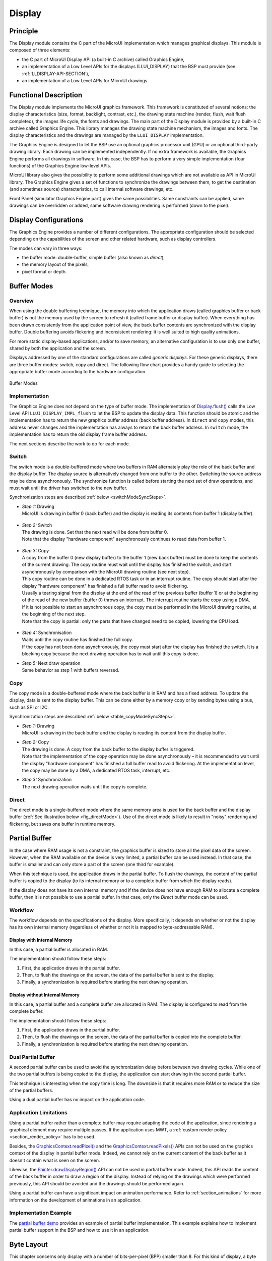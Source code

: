 .. _section_display:

=======
Display
=======


Principle
=========

The Display module contains the C part of the MicroUI implementation which manages graphical displays. This module is composed of three elements:

- the C part of MicroUI Display API (a built-in C archive) called Graphics Engine,
- an implementation of a Low Level APIs for the displays (LLUI_DISPLAY) that the BSP must provide (see :ref:`LLDISPLAY-API-SECTION`),
- an implementation of a Low Level APIs for MicroUI drawings.


Functional Description
======================

The Display module implements the MicroUI graphics framework. This framework is constituted of several notions: the display characteristics (size, format, backlight, contrast, etc.), the drawing state machine (render, flush, wait flush completed), the images life cycle, the fonts and drawings. The main part of the Display module is provided by a built-in C archive called Graphics Engine. This library manages the drawing state machine mechanism, the images and fonts. The display characteristics and the drawings are managed by the ``LLUI_DISPLAY`` implementation.   

The Graphics Engine is designed to let the BSP use an optional graphics processor unit (GPU) or an optional third-party drawing library. Each drawing can be implemented independently. If no extra framework is available, the Graphics Engine performs all drawings in software. 
In this case, the BSP has to perform a very simple implementation (four functions) of the Graphics Engine low-level APIs.

MicroUI library also gives the possibility to perform some additional drawings which are not available as API in MicroUI library. The Graphics Engine gives a set of functions to synchronize the drawings between them, to get the destination (and sometimes source) characteristics, to call internal software drawings, etc. 

Front Panel (simulator Graphics Engine part) gives the same possibilities. Same constraints can be applied, same drawings can be overridden or added, same software drawing rendering is performed (down to the pixel).

.. _section_display_modes:

Display Configurations
======================

The Graphics Engine provides a number of different configurations. The appropriate configuration should be selected depending on the capabilities of the screen and other related hardware, such as display controllers.

The modes can vary in three ways:

-  the buffer mode: double-buffer, simple buffer (also known as *direct*),
-  the memory layout of the pixels,
-  pixel format or depth.

Buffer Modes
============

Overview
--------

When using the double buffering technique, the memory into which the application draws (called graphics buffer or back buffer) is not the memory used by the screen to refresh it (called frame buffer or display
buffer). When everything has been drawn consistently from the application point of view, the back buffer contents are synchronized with the display buffer. Double buffering avoids flickering and inconsistent rendering: it is well suited to high quality animations.

For more static display-based applications, and/or to save memory, an alternative configuration is to use only one buffer, shared by both the application and the screen.

Displays addressed by one of the standard configurations are called *generic displays*. For these generic displays, there are three buffer modes: switch, copy and direct. The following flow chart provides a
handy guide to selecting the appropriate buffer mode according to the hardware configuration.

.. figure:: images/display_modes_nocustom.*
   :alt: Buffer Modes
   :width: 450px
   :align: center

   Buffer Modes

Implementation
--------------

The Graphics Engine does not depend on the type of buffer mode. The implementation of `Display.flush() <https://repository.microej.com/javadoc/microej_5.x/apis/ej/microui/display/Display.html#flush-->`_  calls the Low Level API ``LLUI_DISPLAY_IMPL_flush`` to let the BSP to update the display data. This function should be atomic and the implementation has to return the new graphics buffer address (back buffer address). In
``direct`` and ``copy`` modes, this address never changes and the implementation has always to return the back buffer address. In ``switch`` mode, the implementation has to return the old display frame buffer address.

The next sections describe the work to do for each mode.

.. _switchBufferMode:

Switch
------

The switch mode is a double-buffered mode where two buffers in RAM alternately play the role of the back buffer and the display buffer. The display source is alternatively changed from one buffer to the other. Switching the source address may be done asynchronously. The synchronize function is called before starting the next set of draw operations, and must wait until the driver has switched to the new buffer.

Synchronization steps are described :ref:`below <switchModeSyncSteps>`.

.. _switchModeSyncSteps :

- | *Step 1:* Drawing
  | MicroUI is drawing in buffer 0 (back buffer) and the display is reading its contents from buffer 1 (display buffer).

.. figure:: images/switch-step1.*
   :alt: Step 1 : Drawing
   :width: 400px
   :align: center

- | *Step 2:* Switch
  | The drawing is done. Set that the next read will be done from buffer 0.
  | Note that the display \"hardware component\" asynchronously continues to read data from buffer 1.

.. figure:: images/switch-step2.*
   :alt: Step 2 : Switch
   :width: 400px
   :align: center

- | *Step 3:* Copy
  | A copy from the buffer 0 (new display buffer) to the buffer 1 (new back buffer) must be done to keep the contents of the current drawing. The copy routine must wait until the display has finished the switch, and start asynchronously by comparison with the MicroUI drawing routine (see next step). 
  | This copy routine can be done in a dedicated RTOS task or in an interrupt routine. The copy should start after the display \"hardware component\" has finished a full buffer read to avoid flickering.
  | Usually a tearing signal from the display at the end of the read of the previous buffer (buffer 1) or at the beginning of the read of the new buffer (buffer 0) throws an interrupt. The interrupt routine starts the copy using a DMA.
  | If it is not possible to start an asynchronous copy, the copy must be performed in the MicroUI drawing routine, at the beginning of the next step.
  | Note that the copy is partial: only the parts that have changed need to be copied, lowering the CPU load.

.. figure:: images/switch-step3.*
   :alt: Step 3 : Copy
   :width: 400px
   :align: center

- | *Step 4:* Synchronisation
  | Waits until the copy routine has finished the full copy.
  | If the copy has not been done asynchronously, the copy must start after the display has finished the switch. It is a blocking copy because the next drawing operation has to wait until this copy is done.

- | *Step 5:* Next draw operation
  | Same behavior as step 1 with buffers reversed.

.. figure:: images/switch-step4.*
   :alt: Step 5 : Next draw operation
   :width: 400px
   :align: center


.. _copyBufferMode:

Copy
----

The copy mode is a double-buffered mode where the back buffer is in RAM and has a fixed address. To update the display, data is sent to the display buffer. This can be done either by a memory copy or by sending
bytes using a bus, such as SPI or I2C.

Synchronization steps are described :ref:`below <table_copyModeSyncSteps>`.

.. _table_copyModeSyncSteps:

- | *Step 1:* Drawing 
  | MicroUI is drawing in the back buffer and the display is reading its content from the display buffer.

.. image:: images/copy-step1.*
   :width: 400px
   :align: center

- | *Step 2:* Copy 
  | The drawing is done. A copy from the back buffer to the display buffer is triggered. 
  | Note that the implementation of the copy operation may be done asynchronously – it is recommended to wait until the display "hardware component" has finished a full buffer read to avoid flickering. At the implementation level, the copy may be done by a DMA, a dedicated RTOS task, interrupt, etc.

.. image:: images/copy-step2.*
   :width: 400px
   :align: center

- | *Step 3:*  Synchronization
  | The next drawing operation waits until the copy is complete.

.. image:: images/copy-step3.*
   :width: 400px
   :align: center

.. _directBufferMode:

Direct
------

The direct mode is a single-buffered mode where the same memory area is used for the back buffer and the display buffer (:ref:`See illustration below <fig_directMode>`). Use of the direct mode is likely to
result in "noisy" rendering and flickering, but saves one buffer in runtime memory.

.. _fig_directMode:
.. figure:: images/direct.*
   :alt: Display Direct Mode
   :width: 270px
   :align: center

.. _section_display_partial_buffer:

Partial Buffer
==============

In the case where RAM usage is not a constraint, the graphics buffer is sized to store all the pixel data of the screen.
However, when the RAM available on the device is very limited, a partial buffer can be used instead.
In that case, the buffer is smaller and can only store a part of the screen (one third for example).

When this technique is used, the application draws in the partial buffer.
To flush the drawings, the content of the partial buffer is copied to the display (to its internal memory or to a complete buffer from which the display reads).

If the display does not have its own internal memory and if the device does not have enough RAM to allocate a complete buffer, then it is not possible to use a partial buffer. In that case, only the *Direct* buffer mode can be used.

Workflow
--------

The workflow depends on the specifications of the display. More specifically, it depends on whether or not the display has its own internal memory (regardless of whether or not it is mapped to byte-addressable RAM).

Display with Internal Memory
~~~~~~~~~~~~~~~~~~~~~~~~~~~~

In this case, a partial buffer is allocated in RAM.

The implementation should follow these steps:

1. First, the application draws in the partial buffer.
2. Then, to flush the drawings on the screen, the data of the partial buffer is sent to the display.
3. Finally, a synchronization is required before starting the next drawing operation.

Display without Internal Memory
~~~~~~~~~~~~~~~~~~~~~~~~~~~~~~~

In this case, a partial buffer and a complete buffer are allocated in RAM. The display is configured to read from the complete buffer.

The implementation should follow these steps:

1. First, the application draws in the partial buffer.
2. Then, to flush the drawings on the screen, the data of the partial buffer is copied into the complete buffer.
3. Finally, a synchronization is required before starting the next drawing operation.

Dual Partial Buffer
-------------------

A second partial buffer can be used to avoid the synchronization delay before between two drawing cycles.
While one of the two partial buffers is being copied to the display, the application can start drawing in the second partial buffer.

This technique is interesting when the copy time is long. The downside is that it requires more RAM or to reduce the size of the partial buffers.

Using a dual partial buffer has no impact on the application code.

Application Limitations
-----------------------

Using a partial buffer rather than a complete buffer may require adapting the code of the application, since rendering a graphical element may require multiple passes. If the application uses MWT, a :ref:`custom render policy <section_render_policy>` has to be used.

Besides, the `GraphicsContext.readPixel() <https://repository.microej.com/javadoc/microej_5.x/apis/ej/microui/display/GraphicsContext.html#readPixel-int-int->`_
and the `GraphicsContext.readPixels() <https://repository.microej.com/javadoc/microej_5.x/apis/ej/microui/display/GraphicsContext.html#readPixels-int:A-int-int-int-int-int-int->`_ APIs
can not be used on the graphics context of the display in partial buffer mode.
Indeed, we cannot rely on the current content of the back buffer as it doesn't contain what is seen on the screen.

Likewise, the `Painter.drawDisplayRegion() <https://repository.microej.com/javadoc/microej_5.x/apis/ej/microui/display/Painter.html>`_ API can not be used in partial buffer mode.
Indeed, this API reads the content of the back buffer in order to draw a region of the display.
Instead of relying on the drawings which were performed previously, this API should be avoided and the drawings should be performed again.

Using a partial buffer can have a significant impact on animation performance. Refer to :ref:`section_animations` for more information on the development of animations in an application.

Implementation Example
----------------------

The `partial buffer demo <https://github.com/MicroEJ/>`__ provides an example of partial buffer implementation. This example explains how to implement partial buffer support in the BSP and how to use it in an application.

.. _section_display_layout_byte:

Byte Layout
===========

This chapter concerns only display with a number of bits-per-pixel (BPP) smaller than 8. For this kind of display, a byte contains several pixels and the Graphics Engine allows to customize how to organize the pixels in a
byte.

Two layouts are available:

-  line: The byte contains several consecutive pixels on same line. When the end of line is reached, a padding is added in order to start a new line with a new byte.
-  column: The byte contains several consecutive pixels on same column. When the end of column is reached, a padding is added in order to start a new column with a new byte.

When installing the Display module, a property ``byteLayout`` is required to specify the kind of pixels representation (see :ref:`section_display_installation`).

.. table:: Byte Layout: line

   +-------+-------+-------+-------+-------+-------+-------+-------+-------+
   | BPP   | MSB   |       |       |       |       |       |       | LSB   |
   +=======+=======+=======+=======+=======+=======+=======+=======+=======+
   | 4     | pixel                         | pixel                         |
   |       | 1                             | 0                             |
   +-------+---------------+---------------+---------------+---------------+
   | 2     | pixel         | pixel         | pixel         | pixel         |
   |       | 3             | 2             | 1             | 0             |
   +-------+-------+-------+-------+-------+-------+-------+-------+-------+
   | 1     | pixel | pixel | pixel | pixel | pixel | pixel | pixel | pixel |
   |       | 7     | 6     | 5     | 4     | 3     | 2     | 1     | 0     |
   +-------+-------+-------+-------+-------+-------+-------+-------+-------+

.. table:: Byte Layout: column

   +---------+-------------------+-------------------+-------------------+
   | BPP     | 4                 | 2                 | 1                 |
   +=========+===================+===================+===================+
   | MSB     | pixel 1           | pixel 3           | pixel 7           |
   +---------+                   |                   +-------------------+
   |         |                   |                   | pixel 6           |
   +---------+                   +-------------------+-------------------+
   |         |                   | pixel 2           | pixel 5           |
   +---------+                   |                   +-------------------+
   |         |                   |                   | pixel 4           |
   +---------+-------------------+-------------------+-------------------+
   |         | pixel 0           | pixel 1           | pixel 3           |
   +---------+                   |                   +-------------------+
   |         |                   |                   | pixel 2           |
   +---------+                   +-------------------+-------------------+
   |         |                   | pixel 0           | pixel 1           |
   +---------+                   |                   +-------------------+
   | LSB     |                   |                   | pixel 0           |
   +---------+-------------------+-------------------+-------------------+

.. _section_display_layout_memory:

Memory Layout
=============

For the display with a number of bits-per-pixel (BPP) higher or equal to 8, the Graphics Engine supports the line-by-line memory organization: pixels are laid out from left to right within a line, starting with the top
line. For a display with 16 bits-per-pixel, the pixel at (0,0) is stored at memory address 0, the pixel at (1,0) is stored at address 2, the pixel at (2,0) is stored at address 4, and so on.

.. table:: Memory Layout for BPP >= 8

   +-----+-----------+-----------+-----------+-----------+-----------+
   | BPP | @ + 0     | @ + 1     | @ + 2     | @ + 3     | @ + 4     |
   +=====+===========+===========+===========+===========+===========+
   | 32  | pixel 0   | pixel 0   | pixel 0   | pixel 0   | pixel 1   |
   |     | [7:0]     | [15:8]    | [23:16]   | [31:24]   | [7:0]     |
   +-----+-----------+-----------+-----------+-----------+-----------+
   | 24  | pixel 0   | pixel 0   | pixel 0   | pixel 1   | pixel 1   |
   |     | [7:0]     | [15:8]    | [23:16]   | [7:0]     | [15:8]    |
   +-----+-----------+-----------+-----------+-----------+-----------+
   | 16  | pixel 0   | pixel 0   | pixel 1   | pixel 1   | pixel 2   |
   |     | [7:0]     | [15:8]    | [7:0]     | [15:8]    | [7:0]     |
   +-----+-----------+-----------+-----------+-----------+-----------+
   | 8   | pixel 0   | pixel 1   | pixel 2   | pixel 3   | pixel 4   |
   |     | [7:0]     | [7:0]     | [7:0]     | [7:0]     | [7:0]     |
   +-----+-----------+-----------+-----------+-----------+-----------+

For the display with a number of bits-per-pixel (BPP) lower than 8, the Graphics Engine supports the both memory organizations: line by line (pixels are laid out from left to right within a line, starting with the top line) and column by column (pixels are laid out from top to bottom within a line, starting with the left line). These byte organizations concern until 8 consecutive pixels (see :ref:`section_display_layout_byte`). When installing the Display module, a property ``memoryLayout`` is required to specify the kind of pixels representation (see :ref:`section_display_installation`).

.. table:: Memory Layout 'line' for BPP < 8 and byte layout 'line'

   +-----+-----------+-----------+-----------+-----------+-----------+
   | BPP | @ + 0     | @ + 1     | @ + 2     | @ + 3     | @ + 4     |
   +=====+===========+===========+===========+===========+===========+
   | 4   | (0,0) to  | (2,0) to  | (4,0) to  | (6,0) to  | (8,0) to  |
   |     | (1,0)     | (3,0)     | (5,0)     | (7,0)     | (9,0)     |
   +-----+-----------+-----------+-----------+-----------+-----------+
   | 2   | (0,0) to  | (4,0) to  | (8,0) to  | (12,0) to | (16,0) to |
   |     | (3,0)     | (7,0)     | (11,0)    | (15,0)    | (19,0)    |
   +-----+-----------+-----------+-----------+-----------+-----------+
   | 1   | (0,0) to  | (8,0) to  | (16,0) to | (24,0) to | (32,0) to |
   |     | (7,0)     | (15,0)    | (23,0)    | (31,0)    | (39,0)    |
   +-----+-----------+-----------+-----------+-----------+-----------+

.. table:: Memory Layout 'line' for BPP < 8 and byte layout 'column'

   +-----+-----------+-----------+-----------+-----------+-----------+
   | BPP | @ + 0     | @ + 1     | @ + 2     | @ + 3     | @ + 4     |
   +=====+===========+===========+===========+===========+===========+
   | 4   | (0,0) to  | (1,0) to  | (2,0) to  | (3,0) to  | (4,0) to  |
   |     | (0,1)     | (1,1)     | (2,1)     | (3,1)     | (4,1)     |
   +-----+-----------+-----------+-----------+-----------+-----------+
   | 2   | (0,0) to  | (1,0) to  | (2,0) to  | (3,0) to  | (4,0) to  |
   |     | (0,3)     | (1,3)     | (2,3)     | (3,3)     | (4,3)     |
   +-----+-----------+-----------+-----------+-----------+-----------+
   | 1   | (0,0) to  | (1,0) to  | (2,0) to  | (3,0) to  | (4,0) to  |
   |     | (0,7)     | (1,7)     | (2,7)     | (3,7)     | (4,7)     |
   +-----+-----------+-----------+-----------+-----------+-----------+

.. table:: Memory Layout 'column' for BPP < 8 and byte layout 'line'

   +-----+-----------+-----------+-----------+-----------+-----------+
   | BPP | @ + 0     | @ + 1     | @ + 2     | @ + 3     | @ + 4     |
   +=====+===========+===========+===========+===========+===========+
   | 4   | (0,0) to  | (0,1) to  | (0,2) to  | (0,3) to  | (0,4) to  |
   |     | (1,0)     | (1,1)     | (1,2)     | (1,3)     | (1,4)     |
   +-----+-----------+-----------+-----------+-----------+-----------+
   | 2   | (0,0) to  | (0,1) to  | (0,2) to  | (0,3) to  | (0,4) to  |
   |     | (3,0)     | (3,1)     | (3,2)     | (3,3)     | (3,4)     |
   +-----+-----------+-----------+-----------+-----------+-----------+
   | 1   | (0,0) to  | (0,1) to  | (0,2) to  | (0,3) to  | (0,4) to  |
   |     | (7,0)     | (7,1)     | (7,2)     | (7,3)     | (7,4)     |
   +-----+-----------+-----------+-----------+-----------+-----------+

.. table:: Memory Layout 'column' for BPP < 8 and byte layout 'column'

   +-----+-----------+-----------+-----------+-----------+-----------+
   | BPP | @ + 0     | @ + 1     | @ + 2     | @ + 3     | @ + 4     |
   +=====+===========+===========+===========+===========+===========+
   | 4   | (0,0) to  | (0,2) to  | (0,4) to  | (0,6) to  | (0,8) to  |
   |     | (0,1)     | (0,3)     | (0,5)     | (0,7)     | (0,9)     |
   +-----+-----------+-----------+-----------+-----------+-----------+
   | 2   | (0,0) to  | (0,4) to  | (0,8) to  | (0,12) to | (0,16) to |
   |     | (0,3)     | (0,7)     | (0,11)    | (0,15)    | (0,19)    |
   +-----+-----------+-----------+-----------+-----------+-----------+
   | 1   | (0,0) to  | (0,8) to  | (0,16) to | (0,24) to | (0,32) to |
   |     | (0,7)     | (0,15)    | (0,23)    | (0,31)    | (0,39)    |
   +-----+-----------+-----------+-----------+-----------+-----------+

.. _display_pixel_structure:

Pixel Structure
===============

The Display module provides pre-built display configurations with standard pixel memory layout. The layout of the bits within the pixel may be :ref:`standard<display_pixel_structure_standard>` or :ref:`driver-specific<display_pixel_structure_driver>`. When installing the Display module, a property ``bpp`` is required to specify the kind of pixel representation (see :ref:`section_display_installation`).

.. _display_pixel_structure_standard:

When the value is one among this list: ``ARGB8888 | RGB888 | RGB565 | ARGB1555 | ARGB4444 | C4 | C2 | C1``, the Display module considers the pixels representation as **standard**. According to the chosen format, some color data can be lost or cropped.

-  ARGB8888: the pixel uses 32 bits-per-pixel (alpha[8], red[8],
   green[8] and blue[8]).

   ::

      u32 convertARGB8888toLCDPixel(u32 c){
          return c;
      }

      u32 convertLCDPixeltoARGB8888(u32 c){
          return c;
      }

-  RGB888: the pixel uses 24 bits-per-pixel (alpha[0], red[8], green[8]
   and blue[8]).

   ::

      u32 convertARGB8888toLCDPixel(u32 c){
          return c & 0xffffff;
      }

      u32 convertLCDPixeltoARGB8888(u32 c){
          return 0
                  | 0xff000000
                  | c
                  ;
      }

-  RGB565: the pixel uses 16 bits-per-pixel (alpha[0], red[5], green[6]
   and blue[5]).

   ::

      u32 convertARGB8888toLCDPixel(u32 c){
          return 0
                  | ((c & 0xf80000) >> 8)
                  | ((c & 0x00fc00) >> 5)
                  | ((c & 0x0000f8) >> 3)
                  ;
      }

      u32 convertLCDPixeltoARGB8888(u32 c){
          return 0
                  | 0xff000000
                  | ((c & 0xf800) << 8)
                  | ((c & 0x07e0) << 5)
                  | ((c & 0x001f) << 3)
                  ;
      }

-  ARGB1555: the pixel uses 16 bits-per-pixel (alpha[1], red[5],
   green[5] and blue[5]).

   ::

      u32 convertARGB8888toLCDPixel(u32 c){
          return 0
                  | (((c & 0xff000000) == 0xff000000) ? 0x8000 : 0)
                  | ((c & 0xf80000) >> 9)
                  | ((c & 0x00f800) >> 6)
                  | ((c & 0x0000f8) >> 3)
                  ;
      }

      u32 convertLCDPixeltoARGB8888(u32 c){
          return 0
                  | ((c & 0x8000) == 0x8000 ? 0xff000000 : 0x00000000)
                  | ((c & 0x7c00) << 9)
                  | ((c & 0x03e0) << 6)
                  | ((c & 0x001f) << 3)
                  ;
      }

-  ARGB4444: the pixel uses 16 bits-per-pixel (alpha[4], red[4],
   green[4] and blue[4]).

   ::

      u32 convertARGB8888toLCDPixel(u32 c){
          return 0
                  | ((c & 0xf0000000) >> 16)
                  | ((c & 0x00f00000) >> 12)
                  | ((c & 0x0000f000) >> 8)
                  | ((c & 0x000000f0) >> 4)
                  ;
      }

      u32 convertLCDPixeltoARGB8888(u32 c){
          return 0
                  | ((c & 0xf000) << 16)
                  | ((c & 0xf000) << 12)
                  | ((c & 0x0f00) << 12)
                  | ((c & 0x0f00) << 8)
                  | ((c & 0x00f0) << 8)
                  | ((c & 0x00f0) << 4)
                  | ((c & 0x000f) << 4)
                  | ((c & 0x000f) << 0)
                  ;
      }

-  C4: the pixel uses 4 bits-per-pixel (grayscale[4]).

   ::

      u32 convertARGB8888toLCDPixel(u32 c){
          return (toGrayscale(c) & 0xff) / 0x11;
      }

      u32 convertLCDPixeltoARGB8888(u32 c){
          return 0xff000000 | (c * 0x111111);
      }

-  C2: the pixel uses 2 bits-per-pixel (grayscale[2]).

   ::

      u32 convertARGB8888toLCDPixel(u32 c){
          return (toGrayscale(c) & 0xff) / 0x55;
      }

      u32 convertLCDPixeltoARGB8888(u32 c){
          return 0xff000000 | (c * 0x555555);
      }

-  C1: the pixel uses 1 bit-per-pixel (grayscale[1]).

   ::

      u32 convertARGB8888toLCDPixel(u32 c){
          return (toGrayscale(c) & 0xff) / 0xff;
      }

      u32 convertLCDPixeltoARGB8888(u32 c){
          return 0xff000000 | (c * 0xffffff);
      }


.. _display_pixel_structure_driver:

When the value is one among this list: ``1 | 2 | 4 | 8 | 16 | 24 | 32``, the Display module considers the pixel representation as **driver-specific**. In this case, the driver must implement functions that convert MicroUI's standard 32 bits ARGB colors to display color representation (see :ref:`LLDISPLAY-API-SECTION`). This mode is often used when the pixel representation is not ``ARGB`` or ``RGB`` but ``BGRA`` or ``BGR`` instead. This mode can also be used when the number of bits for a color component (alpha, red, green or blue) is not standard or when the value does not represent a color but an index in a :ref:`display_lut` .

.. _section_display_llapi:

Low Level API
=============

Overview
--------

.. figure:: images/ui_llapi_display.*
   :alt: MicroUI Display Low Level
   :width: 70%
   :align: center

   Display Low Level API

* MicroUI library calls the BSP functions through the Graphics Engine and header file ``LLUI_DISPLAY_impl.h``. 
* Implementation of ``LLUI_DISPLAY_impl.h`` can call Graphics Engine functions through ``LLUI_DISPLAY.h``.
* To perform some drawings, MicroUI uses ``LLUI_PAINTER_impl.h`` functions.
* The drawing native functions are implemented in the CCO ``com.microej.clibrary.llimpl#microui``; this CCO must be included in BSP.
* This CCO redirects drawings the implementation of ``ui_drawing.h``.
* ``ui_drawing.h`` is already implemented by `software algorithms` library (not represented in previous picture).
* ``ui_drawing.h`` can be too implemented in BSP to use a GPU for instance.
* This Implementation is allowed to call `software algorithms` through ``ui_drawing_soft.h`` header file.
* MicroEJ library ``Drawing`` performs same operations with header files ``LLDW_PAINTER_impl.h``, ``dw_drawing_impl.h`` and ``dw_drawing.h``; and with C file ``LLDW_PAINTER_impl.c`` also available in CCO ``com.microej.clibrary.llimpl#microui``.

Required Low Level API
----------------------

Some four Low Level APIs are required to connect the Graphics Engine on the display driver. The functions are listed in ``LLUI_DISPLAY_impl.h``. 

* ``LLUI_DISPLAY_IMPL_initialize`` : The initialization function is called when MicroEJ application is calling ``MicroUI.start()``. Before this call, the display is useless and don't need to be initialized. This function consists in initializing the LCD driver and in filling the given structure ``LLUI_DISPLAY_SInitData``.  This structure has to contain pointers on two binary semaphores (see after), the back buffer address (see :ref:`section_display_modes`), the display *virtual* size in pixels and optionally the display *physical* size in pixels. The display *virtual* size is the size of the area where the drawings are visible. The display *physical* size is the required memory size where the area is located. Virtual memory size is: ``display_width * display_height * bpp / 8``. On some devices the memory width (in pixels) is higher than virtual width. In this way, the graphics buffer memory size is: ``memory_width * memory_height * bpp / 8``.

* ``LLUI_DISPLAY_IMPL_binarySemaphoreTake`` and ``LLUI_DISPLAY_IMPL_binarySemaphoreGive``: The Graphics Engine requires two binary semaphores to synchronize its internal states. The binary semaphores must be configured in a state such that the semaphore must first be *given* before it can be *taken* (this initialization must be performed in ``LLUI_DISPLAY_IMPL_initialize`` function). Two distinct functions have to be implemented to *take* and *give* a binary semaphore.

* ``LLUI_DISPLAY_IMPL_flush``: According the display buffer mode (see :ref:`section_display_modes`), the ``flush`` function has to be implemented. This function must not be blocking and not performing the copy directly. Another OS task or a dedicated hardware must be configured to perform the buffer copy. 

Optional Low Level API
----------------------

Several optional Low Level API are available in ``LLUI_DISPLAY_impl.h``. They are already implemented as *weak* functions in the Graphics Engine and return no error. These optional features concern the display backlight and constrast, display characteristics (is colored display, double buffer), colors conversions (see :ref:`display_pixel_structure` and :ref:`display_lut`), etc. Refer to each function comment to have more information about the default behavior.

Painter Low Level API
---------------------

All MicroUI drawings (available in ``Painter`` class) are calling a native function. The MicroUI native drawing functions are listed in ``LLUI_PAINTER_impl.h``. The implementation must take care about a lot of constraints: synchronization between drawings, Graphics Engine notification, MicroUI ``GraphicsContext`` clip and colors, flush dirty area, etc. The principle of implementing a MicroUI drawing function is described in the chapter :ref:`display_drawing_native`. 

An implementation of ``LLUI_PAINTER_impl.h`` is already available on MicroEJ Central Repository. This implementation respects the synchronization between drawings, the Graphics Engine notification, reduce (when possible) the MicroUI ``GraphicsContext`` clip constraints and update (when possible) the flush dirty area. This implementation does not perform the drawings. It only calls the equivalent of drawing available in ``ui_drawing.h``. This allows to simplify how to use a GPU (or a third-party library) to perform a drawing: the ``ui_drawing.h`` implementation has just to take in consideration the  MicroUI ``GraphicsContext`` clip and colors and flush dirty area. Synchronization with the Graphics Engine is already performed.

In addition to the implementation of ``LLUI_PAINTER_impl.h``, an implementation of ``ui_drawing.h`` is already available in Graphics Engine (in *weak* mode). This allows to implement only the functions the GPU is able to perform. For a given drawing, the weak function implementation is calling the equivalent of drawing available in ``ui_drawing_soft.h``. This file lists all drawing functions implemented by the Graphics Engine.

The Graphics Engine implementation of ``ui_drawing_soft.h`` is performing the drawings in software. However some drawings can call another ``ui_drawing.h`` function. For instance ``UI_DRAWING_SOFT_drawHorizontalLine`` is calling ``UI_DRAWING_fillRectangle`` in order to use a GPU if available. If not available, the weak implementation of ``UI_DRAWING_fillRectangle`` is calling ``UI_DRAWING_SOFT_fillRectangle`` and so on.

The BSP implementation is also allowed to call ``ui_drawing_soft.h`` algorithms, one or several times per function to implement. For instance, a GPU may be able to draw an image whose format is RGB565. But if the image format is ARGB1555, BSP implementation can call ``UI_DRAWING_SOFT_drawImage`` function.

Graphics Engine API
--------------------

The Graphics Engine provides a set of functions to interact with the C archive. The functions allow to retrieve some drawing characteristics, synchronize drawings between them, notify the end of flush and drawings, etc. 

The functions are available in ``LLUI_DISPLAY.h``. 

.. _display_drawing_native:

Drawing Native
==============

As explained before, MicroUI implementation provides a dedicated header file which lists all MicroUI Painter drawings native function. The implementation of these functions has to respect several rules to not corrupt the MicroUI execution (flickering, memory corruption, unknown behavior, etc.). These rules are already respected in the CCO available in MicroEJ Central Repository. In addition, MicroUI allows to add some custom drawings. The implementation of MicroUI Painter native drawings should be used as model to implement the custom drawings.

All native functions must have a ``MICROUI_GraphicsContext*`` as parameter (often first parameter). This identifies the destination target: the MicroUI `GraphicsContext <https://repository.microej.com/javadoc/microej_5.x/apis/ej/microui/display/GraphicsContext.html>`_. This target is retrieved in MicroEJ application calling the method ``GraphicsContext.getSNIContext()``. This method returns a byte array which is directly mapped on the ``MICROUI_GraphicsContext`` structure in MicroUI native drawing function declaration.
 
A graphics context holds a clip and the drawer is not allowed to perform a drawing outside this clip (otherwise the behavior is unknown). Note the bottom-right coordinates might be smaller than top-left (in x and/or y) when the clip width and/or height is null. The clip may be disabled (when the current drawing fits the clip); this allows to reduce runtime. See ``LLUI_DISPLAY_isClipEnabled()``.

.. note::

   Several clip functions are available in ``LLUI_DISPLAY.h`` to check if a drawing fits the clip.

The Graphics Engine requires the synchronization between the drawings. To do that, it requires a call to ``LLUI_DISPLAY_requestDrawing`` at the beginning of native function implementation. This function takes as parameter the graphics context and the pointer on the native function itself. This pointer must be casted in a ``SNI_callback``. 

The drawing function must update the next `Display.flush() <https://repository.microej.com/javadoc/microej_5.x/apis/ej/microui/display/Display.html#flush-->`_ area (dirty area). If not performed, the next call to `Display.flush() <https://repository.microej.com/javadoc/microej_5.x/apis/ej/microui/display/Display.html#flush-->`_ will not call ``LLUI_DISPLAY_IMPL_flush()`` function.
 
The native function implementation pattern is:

.. code:: c

   void Java_com_mycompany_MyPainterClass_myDrawingNative(MICROUI_GraphicsContext* gc, ...)
   {
      // tell to the Graphics Engine if drawing can be performed
      if (LLUI_DISPLAY_requestDrawing(gc, (SNI_callback)&Java_com_mycompany_MyPainterClass_myDrawingNative))
      {
         DRAWING_Status status;

         // perform the drawings (respecting clip if not disabled)
         [...]

         // update new flush dirty area
         LLUI_DISPLAY_setDrawingLimits(gc, ...);

         // set drawing status
         LLUI_DISPLAY_setDrawingStatus(DRAWING_DONE); // or DRAWING_RUNNING;
      }
      // else: refused drawing
   }

Display Synchronization
=======================

Overview
--------

The Graphics Engine is designed to be synchronized with the display refresh rate by defining some points in the rendering timeline. It is optional; however it is mainly recommanded.  This chapter explains why to use display tearing signal and its consequences. Some chronograms describe several use cases: with and without display tearing signal, long drawings, long flush time, etc. Times are in milliseconds. To simplify chronograms views, the display refresh rate is every 16ms (62.5Hz). 

Captions definition:

* UI: It is the UI task which performs the drawings in the back buffer. At the end of the drawings, the examples consider that the UI thread calls `Display.flush() <https://repository.microej.com/javadoc/microej_5.x/apis/ej/microui/display/Display.html#flush-->`_ 1 millisecond after the end of the drawings. At this moment, a flush can start (the call to `Display.flush() <https://repository.microej.com/javadoc/microej_5.x/apis/ej/microui/display/Display.html#flush-->`_ is symbolized by a simple `peak` in chronograms).
* Flush: In :ref:`copy<copyBufferMode>` mode, it is the time to transfer the content of back buffer to display buffer. In :ref:`switch<switchBufferMode>` mode, it is the time to swap back and display buffers (often instantaneous) and the time to recopy the content of new display buffer to new back buffer. During this time, the back buffer is `in use` and UI task has to wait the end of copy before starting a new drawing. 
* Tearing: The peaks show the tearing signals.
* Rendering frequency: the frequency between the start of a drawing to the end of flush.

Tearing Signal
--------------

In this example, the drawing time is 7ms, the time between the end of drawing and the call to `Display.flush() <https://repository.microej.com/javadoc/microej_5.x/apis/ej/microui/display/Display.html#flush-->`_ is 1ms and the flush time is 6ms. So the expected rendering frequency is 7 + 1 + 6 = 14ms (71.4Hz). Flush starts just after the call to `Display.flush() <https://repository.microej.com/javadoc/microej_5.x/apis/ej/microui/display/Display.html#flush-->`_ and the next drawing starts just after the end of flush. Tearing signal is not taken in consideration. By consequence the display content is refreshed during the display refresh time. The content can be corrupted: flickering, glitches, etc. The rendering frequency is faster than display refresh rate.

.. figure:: images/uiDisplaySync01.*
   :width: 100%

In this example, the times are identical to previous example. The tearing signal is used to start the flush in respecting the display refreshing time. The rendering frequency becomes smaller: it is cadenced on the tearing signal, every 16ms (62.5Hz). During 2ms, the CPU can schedule other tasks or goes in idle mode. The rendering frequency is equal to display refresh rate.

.. figure:: images/uiDisplaySync02.*
   :width: 100%

In this example, the drawing time is 14ms, the time between the end of drawing and the call to `Display.flush() <https://repository.microej.com/javadoc/microej_5.x/apis/ej/microui/display/Display.html#flush-->`_ is 1ms and the flush time is 6ms. So the expected rendering frequency is 14 + 1 + 6 = 21ms (47.6Hz). Flush starts just after the call to `Display.flush() <https://repository.microej.com/javadoc/microej_5.x/apis/ej/microui/display/Display.html#flush-->`_ and the next drawing starts just after the end of flush. Tearing signal is not taken in consideration. 

.. figure:: images/uiDisplaySync03.*
   :width: 100%
 
In this example, the times are identical to previous example. The tearing signal is used to start the flush in respecting the display refreshing time. The drawing time + flush time is higher than display tearing signal period. So the flush cannot start at every tearing peak: it is cadenced on two tearing signals, every 32ms (31.2Hz). During 11ms, the CPU can schedule other tasks or goes in idle mode. The rendering frequency is equal to display refresh rate divided by two.

.. figure:: images/uiDisplaySync04.*
   :width: 100%

Additional Buffer 
-----------------

Some devices take a lot of time to send back buffer content to display buffer. The following examples demonstrate the consequence on rendering frequency. The use of an additional buffer optimizes this frequency, however it uses a lot of RAM memory.

In this example, the drawing time is 7ms, the time between the end of drawing and the call to `Display.flush() <https://repository.microej.com/javadoc/microej_5.x/apis/ej/microui/display/Display.html#flush-->`_ is 1ms and the flush time is 12ms. So the expected rendering frequency is 7 + 1 + 12 = 20ms (50Hz). Flush starts just after the call to `Display.flush() <https://repository.microej.com/javadoc/microej_5.x/apis/ej/microui/display/Display.html#flush-->`_ and the next drawing starts just after the end of flush. Tearing signal is not taken in consideration. The rendering frequency is cadenced on drawing time + flush time.

.. figure:: images/uiDisplaySync05.*
   :width: 100%

As mentionned above, the idea is to use two back buffers. First, UI task is drawing in back buffer ``A``. Just after the call to `Display.flush() <https://repository.microej.com/javadoc/microej_5.x/apis/ej/microui/display/Display.html#flush-->`_, the flush can start. At same moment, the content of back buffer ``A`` is copied in back buffer ``B`` (use a DMA, copy time is 1ms). During the flush time (copy of back buffer ``A`` to display buffer), the back buffer ``B`` can be used by UI task to continue the drawings. When the drawings in back buffer ``B`` are done (and after call to `Display.flush() <https://repository.microej.com/javadoc/microej_5.x/apis/ej/microui/display/Display.html#flush-->`_), the DMA copy of back buffer ``B`` to back buffer ``A`` cannot start: the copy can only start when the flush is fully done because the flush is using the back buffer ``A``. As soon as the flush is done, a new flush (and DMA copy) can start. The rendering frequency is cadenced on flush time, ie 12ms (83.3Hz).

.. figure:: images/uiDisplaySync06.*
   :width: 100%

The previous example doesn't take in consideration the display tearing signal. With tearing signal and only one back buffer, the frequency is cadenced on two tearing signals (see previous chapter). With two back buffers, the frequency is now cadenced on only one tearing signal, despite the long flush time. 

.. figure:: images/uiDisplaySync07.*
   :width: 100%

Time Sum-up
-----------

The following table resumes the previous examples times:

* It consider the display frequency is 62.5Hz (16ms). 
* *Drawing time* is the time let to the application to perform its drawings and call `Display.flush() <https://repository.microej.com/javadoc/microej_5.x/apis/ej/microui/display/Display.html#flush-->`_. In our examples, the time between the last drawing and the call to `Display.flush() <https://repository.microej.com/javadoc/microej_5.x/apis/ej/microui/display/Display.html#flush-->`_ is 1ms.
* *FPS* and *CPU load* are calculated from examples times.
* *Max drawing time* is the maximum time let to the application to perform its drawings, without overlapping next display tearing signal (when tearing is enabled). 

+----------+-------------+--------------------+------------------+---------------------+-----------+---------------+------------------------+
|  Tearing |  Nb buffers |  Drawing time (ms) |  Flush time (ms) |  DMA copy time (ms) |  FPS (Hz) |  CPU load (%) |  Max drawing time (ms) |
+==========+=============+====================+==================+=====================+===========+===============+========================+
|     no   |       1     |         7+1        |         6        |                     |    71.4   |      57.1     |                        |
+----------+-------------+--------------------+------------------+---------------------+-----------+---------------+------------------------+
|    yes   |       1     |         7+1        |         6        |                     |    62.5   |       50      |            10          |
+----------+-------------+--------------------+------------------+---------------------+-----------+---------------+------------------------+
|     no   |       1     |         14+1       |         6        |                     |    47.6   |      71.4     |                        |
+----------+-------------+--------------------+------------------+---------------------+-----------+---------------+------------------------+
|    yes   |       1     |         14+1       |         6        |                     |    31.2   |      46.9     |            20          |
+----------+-------------+--------------------+------------------+---------------------+-----------+---------------+------------------------+
|     no   |       1     |         7+1        |         12       |                     |     50    |       40      |                        |
+----------+-------------+--------------------+------------------+---------------------+-----------+---------------+------------------------+
|    yes   |       1     |         7+1        |         12       |                     |    31.2   |       25      |            8           |
+----------+-------------+--------------------+------------------+---------------------+-----------+---------------+------------------------+
|     no   |       2     |         7+1        |         12       |           1         |    83.3   |      66.7     |                        |
+----------+-------------+--------------------+------------------+---------------------+-----------+---------------+------------------------+
|    yes   |       2     |         7+1        |         12       |           1         |    62.5   |       50      |            11          |
+----------+-------------+--------------------+------------------+---------------------+-----------+---------------+------------------------+

GPU Synchronization
===================

When a GPU is used to perform a drawing, the caller (MicroUI painter native method) returns immediately. This allows the MicroEJ application to perform other operations during the GPU rendering. However, as soon as the MicroEJ application is trying to perform another drawing, the previous drawing made by the GPU must be done. The Graphics Engine is designed to be synchronized with the GPU asynchronous drawings by defining some points in the rendering timeline. It is not optional: MicroUI considers a drawing is fully done when it starts a new one. The end of GPU drawing must notify the Graphics Engine calling ``LLUI_DISPLAY_drawingDone()``.

Antialiasing
============

Fonts
-----

The antialiasing mode for the fonts concerns only the fonts with more than 1 bit per pixel (see :ref:`section_fontgen`).

Background Color
----------------

For each pixel to draw, the antialiasing process blends the foreground color with a background color. This background color can be specified or not by the application:

- *specified*: The background color is fixed by the MicroEJ Application  (`GraphicsContext.setBackgroundColor() <https://repository.microej.com/javadoc/microej_5.x/apis/ej/microui/display/GraphicsContext.html#setBackgroundColor-int->`_).
-  *not specified*: The background color is the original color of the destination pixel (a "read pixel" operation is performed for each pixel).

.. _display_lut:

CLUT
====

The Display module allows to target display which uses a pixel indirection table (CLUT). This kind of display are considered as generic but not standard (see :ref:`display_pixel_structure`). It consists to store color indices in image memory buffer instead of colors themselves.

Color Conversion
----------------

The driver must implement functions that convert MicroUI's standard 32 bits ARGB colors (see :ref:`LLDISPLAY-API-SECTION`) to display color representation. For each application ARGB8888 color, the display driver has to find the corresponding color in the table. The Graphics Engine will store the index of the color in the table instead of using the color itself.

When an application color is not available in the display driver table (CLUT), the display driver can try to find the closest color or return a default color. First solution is often quite difficult to write and can cost a lot of time at runtime. That's why the second solution is preferred. However, a consequence is that the application has only to use a range of colors provided by the display driver.

Alpha Blending
--------------

MicroUI and the Graphics Engine use blending when drawing some texts or anti-aliased shapes. For each pixel to draw, the display stack blends the current application foreground color with the targeted pixel current color or with the current application background color (when enabled). This blending *creates* some  intermediate colors which are managed by the display driver. 

Most of time the intermediate colors do not match with the palette. The default color is so returned and the rendering becomes wrong. To prevent this use case, the Graphics Engine offers a specific Low Level API ``LLUI_DISPLAY_IMPL_prepareBlendingOfIndexedColors(void* foreground, void* background)``. 

This API is only used when a blending is required and when the background color is enabled. The Graphics Engine calls the API just before the blending and gives as parameter the pointers on the both ARGB colors. The display driver should replace the ARGB colors by the CLUT indices. Then the Graphics Engine will only use between both indices. 

For instance, when the returned indices are ``20`` and ``27``, the display stack will use the indices ``20`` to ``27``, where all indices between ``20`` and ``27`` target some intermediate colors between both the original ARGB colors. 

This solution requires several conditions:

-  Background color is enabled and it is an available color in the CLUT.
-  Application can only use foreground colors provided by the CLUT. The platform designer should give to the application developer the available list of colors the CLUT manages.
-  The CLUT must provide a set of blending ranges the application can use. Each range can have its own size (different number of colors between two colors). Each range is independent. For instance if the foreground color ``RED`` (``0xFFFF0000``) can be blended with two background colors ``WHITE`` (``0xFFFFFFFF``) and ``BLACK`` (``0xFF000000``), two ranges must be provided. Both the ranges have to contain the same index for the color ``RED``.
-  Application can only use blending ranges provided by the CLUT. Otherwise the display driver is not able to find the range and the default color will be used to perform the blending.
-  Rendering of dynamic images (images decoded at runtime) may be wrong because the ARGB colors may be out of CLUT range.


Image Pixel Conversion
======================

Overview
--------

The Graphics Engine is built for a dedicated display pixel format (see :ref:`display_pixel_structure`). For this pixel format, the Graphics Engine must be able to draw images with or without alpha blending and with or without transformation. In addition, it must be able to read all image formats.

The MicroEJ application may not use all MicroUI image drawings options and may not use all images formats. It is not possible to detect what the application needs, so no optimization can be performed at application compiletime. However, for a given application, the platform can be built with a reduced set of pixel support. 

All pixel format manipulations (read, write, copy) are using dedicated functions. It is possible to remove some functions or to use generic functions. The advantage is to reduce the memory footprint. The inconvenient is that some features are removed (the application should not use them) or some features are slower (generic functions are slower than the dedicated functions).

Functions
---------

There are five pixel *conversion* modes:

-  Draw an image without transformation and without global alpha blending: copy a pixel from a format to the destination format (display format).
-  Draw an image without transformation and with global alpha blending: copy a pixel with alpha blending from a format to the destination format (display format).
-  Draw an image with transformation and with or without alpha blending: draw an ARGB8888 pixel in destination format (display format).
-  Load a `ResourceImage <https://repository.microej.com/javadoc/microej_5.x/apis/ej/microui/display/ResourceImage.html>`_ with an output format: convert an ARGB8888 pixel to the output format.
-  Read a pixel from an image (`Image.readPixel() <https://repository.microej.com/javadoc/microej_5.x/apis/ej/microui/display/Image.html#readPixel-int-int->`_ or to draw an image with transformation or to convert an image): read any pixel formats and convert it in ARGB8888.

.. table:: Pixel Conversion

   +------------------------------------------+-------------+-------------+-------------+
   |                                          | Nb input    | Nb output   | Number of   |
   |                                          | formats     | formats     | combinations|
   +==========================================+=============+=============+=============+
   | Draw image without global alpha          |     22      |      1      |     22      |
   +------------------------------------------+-------------+-------------+-------------+
   | Draw image with global alpha             |     22      |      1      |     22      |
   +------------------------------------------+-------------+-------------+-------------+
   | Draw image with transformation           |      2      |      1      |      2      |
   +------------------------------------------+-------------+-------------+-------------+
   | Load a  ``ResourceImage``                |      1      |      6      |      6      |
   +------------------------------------------+-------------+-------------+-------------+
   | Read an image                            |     22      |      1      |     22      |
   +------------------------------------------+-------------+-------------+-------------+

There are ``22x1 + 22x1 + 2x1 + 1x6 + 22x1 = 74`` functions. Each function takes between 50 and 200 bytes depending on its complexity and the C compiler. 

Linker File
-----------

All pixel functions are listed in a platform linker file. It is possible to edit this file to remove some features or to share some functions (using generic function).

How to get the file:

#. Build platform as usual.
#. Copy platform file ``[platform]/source/link/display_image_x.lscf`` in platform configuration project: ``[platform configuration project]/dropins/link/``. ``x`` is a number which characterizes the display pixel format (see :ref:`display_pixel_structure`). See next warning.
#. Perform some changes into the copied file (see after).
#. Rebuild the platform: the `dropins` file is copied in the platform instead of the original one.

.. warning:: When the display format in ``[platform configuration project]/display/display.properties`` changes, the linker file suffix changes too. Perform again all operations in new file with new suffix.

The linker file holds five tables, one for each use case, respectively ``IMAGE_UTILS_TABLE_COPY``, ``IMAGE_UTILS_TABLE_COPY_WITH_ALPHA``, ``IMAGE_UTILS_TABLE_DRAW``, ``IMAGE_UTILS_TABLE_SET`` and ``IMAGE_UTILS_TABLE_READ``. For each table, a comment describes how to remove an option (when possible) or how to replace an option by a generic function (if available). 

Library ej.api.Drawing
======================

This library is a Foundation Library which provides additional drawings API. This library is fully integrated in Display module. It requires an implementation of its Low Level API: ``LLDW_PAINTER_impl.h``. These functions are implemented in the same CCO as ``LLUI_PAINTER_impl.h``: ``com.microej.clibrary.llimpl#microui-drawings``. Like MicroUI painter's natives, the functions are redirected to ``dw_drawing.h``. A default implementation of these functions is available in Software Algorithms module (in weak). This allows the BSP to override one or several APIs.

.. _section_display_implementation:

Dependencies
============

-  MicroUI module (see :ref:`section_microui`)

-  ``LLUI_DISPLAY_impl.h`` implementation if standard or custom
   implementation is chosen (see
   :ref:`section_display_implementation` and
   :ref:`LLDISPLAY-API-SECTION`).


.. _section_display_installation:

Installation
============

The Display module is a sub-part of the MicroUI library. When the MicroUI module is
installed, the Display module must be installed in order to be able to
connect the physical display with the MicroEJ Platform. If not
installed, the *stub* module will be used.

In the platform configuration file, check :guilabel:`UI` > :guilabel:`Display` to
install the Display module. When checked, the properties file
:guilabel:`display` > :guilabel:`display.properties` is required during platform creation to
configure the module. This configuration step is used to choose the kind
of implementation (see :ref:`section_display_implementation`).

The properties file must / can contain the following properties:

-  ``bpp`` [mandatory]: Defines the number of bits per pixels the
   display device is using to render a pixel. Expected value is one
   among these both list:

   Standard formats:

   -  ``ARGB8888``: Alpha 8 bits; Red 8 bits; Green 8 bits; Blue 8 bits,

   -  ``RGB888``: Alpha 0 bit; Red 8 bits; Green 8 bits; Blue 8 bits
      (fully opaque),

   -  ``RGB565``: Alpha 0 bit; Red 5 bits; Green 6 bits; Blue 5 bits
      (fully opaque),

   -  ``ARGB1555``: Alpha 1 bit; Red 5 bits; Green 5 bits; Blue 5 bits
      (fully opaque or fully transparent),

   -  ``ARGB4444``: Alpha 4 bits; Red 4 bits; Green 4 bits; Blue 4 bits,

   -  ``C4``: 4 bits to encode linear grayscale colors between
      0xff000000 and 0xffffffff (fully opaque),

   -  ``C2``: 2 bits to encode linear grayscale colors between
      0xff000000 and 0xffffffff (fully opaque),

   -  ``C1``: 1 bit to encode grayscale colors 0xff000000 and 0xffffffff
      (fully opaque).

   Custom formats:

   -  ``32``: up to 32 bits to encode Alpha, Red, Green and Blue (in any custom arrangement),

   -  ``24``: up to 24 bits to encode Alpha, Red, Green and Blue (in any custom arrangement),

   -  ``16``: up to 16 bits to encode Alpha, Red, Green and Blue (in any custom arrangement),

   -  ``8``: up to 8 bits to encode Alpha, Red, Green and Blue (in any custom arrangement),

   -  ``4``: up to 4 bits to encode Alpha, Red, Green and Blue (in any custom arrangement),

   -  ``2``: up to 2 bits to encode Alpha, Red, Green and Blue (in any custom arrangement),

   -  ``1``: 1 bit to encode Alpha, Red, Green or Blue.

   All other values are forbidden (throw a generation error).

-  ``byteLayout`` [optional, default value is "line"]: Defines the
   pixels data order in a byte the display device is using. A byte can
   contain several pixels when the number of bits-per-pixels (see 'bpp'
   property) is lower than 8. Otherwise this property is useless. Two
   modes are available: the next bit(s) on the same byte can target the next pixel on the same line or on the same column. In first case, when the end of
   line is reached, the next byte contains the first pixels of next
   line. In second case, when the end of column is reached, the next
   byte contains the first pixels of next column. In both cases, a new
   line or a new column restarts with a new byte, even if it remains
   some free bits in previous byte.

   -  ``line``: the next bit(s) on current byte contains the next pixel
      on same line (x increment),

   -  ``column``: the next bit(s) on current byte contains the next
      pixel on same column (y increment).

   .. note::

      -  Default value is 'line'.

      -  All other modes are forbidden (throw a generation error).

      -  When the number of bits-per-pixels (see 'bpp' property) is
         higher or equal than 8, this property is useless and ignored.

-  ``memoryLayout`` [optional, default value is "line"]: Defines the
   pixels data order in memory the display device is using. This option
   concerns only the display with a bpp lower than 8 (see 'bpp' property).
   Two modes are available: when the byte memory address is incremented,
   the next targeted group of pixels is the next group on the same line
   or the next group on same column. In first case, when the end of line
   is reached, the next group of pixels is the first group of next line.
   In second case, when the end of column is reached, the next group of
   pixels is the first group of next column.

   -  ``line``: the next memory address targets the next group of pixels
      on same line (x increment),

   -  ``column``: the next memory address targets the next group of
      pixels on same column (y increment).

   .. note::

      -  Default value is 'line'.

      -  All other modes are forbidden (throw a generation error).

      -  When the number of bits-per-pixels (see 'bpp' property) is
         higher or equal than 8, this property is useless and ignored.

-  ``imageBuffer.memoryAlignment`` [optional, default value is "4"]: Defines the image memory alignment to respect when creating an image. This notion is useful when images drawings are performed by a third party hardware accelerator (GPU): it can require some constraints on the image to draw. This value is used by the Graphics Engine when creating a dynamic image and by the image generator to encode a RAW image. See :ref:`section_image_gpu_raw` and :ref:`section_image_custom_format`. Allowed values are 1, 2, 4, 8, 16, 32, 64, 128 and 256.

-  ``imageHeap.size`` [optional, default value is "not set"]: Defines the images heap size. Useful to fix a platform heap size when building a firmware in command line. When using a MicroEJ launcher, the size set in this launcher is priority to the platform value.


Use
===

The MicroUI Display APIs are available in the class `ej.microui.display.Display <https://repository.microej.com/javadoc/microej_5.x/apis/ej/microui/display/Display.html>`_.


..
   | Copyright 2008-2020, MicroEJ Corp. Content in this space is free 
   for read and redistribute. Except if otherwise stated, modification 
   is subject to MicroEJ Corp prior approval.
   | MicroEJ is a trademark of MicroEJ Corp. All other trademarks and 
   copyrights are the property of their respective owners.
